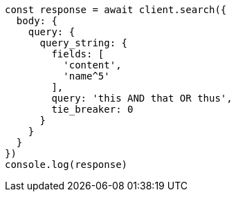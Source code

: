 // This file is autogenerated, DO NOT EDIT
// Use `node scripts/generate-docs-examples.js` to generate the docs examples

[source, js]
----
const response = await client.search({
  body: {
    query: {
      query_string: {
        fields: [
          'content',
          'name^5'
        ],
        query: 'this AND that OR thus',
        tie_breaker: 0
      }
    }
  }
})
console.log(response)
----

